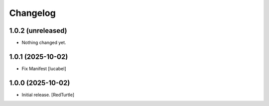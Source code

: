 Changelog
=========


1.0.2 (unreleased)
------------------

- Nothing changed yet.


1.0.1 (2025-10-02)
------------------

- Fix Manifest
  [lucabel]


1.0.0 (2025-10-02)
------------------

- Initial release.
  [RedTurtle]
